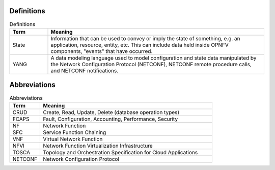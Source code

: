 .. This work is licensed under a
.. Creative Commons Attribution 4.0 International License.
.. http://creativecommons.org/licenses/by/4.0
.. (c) 2015-2017 AT&T Intellectual Property, Inc

Definitions
===========
.. list-table:: Definitions
   :widths: 15 85
   :header-rows: 1

   * - Term
     - Meaning

   * - State
     - Information that can be used to convey or imply the state of something, e.g. an application, resource, entity, etc. This can include data held inside OPNFV components, "events" that have occurred.

   * - YANG
     - A data modeling language used to model configuration and state data manipulated by the Network Configuration Protocol  (NETCONF), NETCONF remote procedure calls, and NETCONF notifications.


Abbreviations
=============
.. list-table:: Abbreviations
   :widths: 15 85
   :header-rows: 1

   * - Term
     - Meaning

   * - CRUD
     - Create, Read, Update, Delete (database operation types)

   * - FCAPS
     - Fault, Configuration, Accounting, Performance, Security

   * - NF
     - Network Function

   * - SFC
     - Service Function Chaining

   * - VNF
     - Virtual Network Function

   * - NFVI
     - Network Function Virtualization Infrastructure

   * - TOSCA
     - Topology and Orchestration Specification for Cloud Applications

   * - NETCONF
     - Network Configuration Protocol
